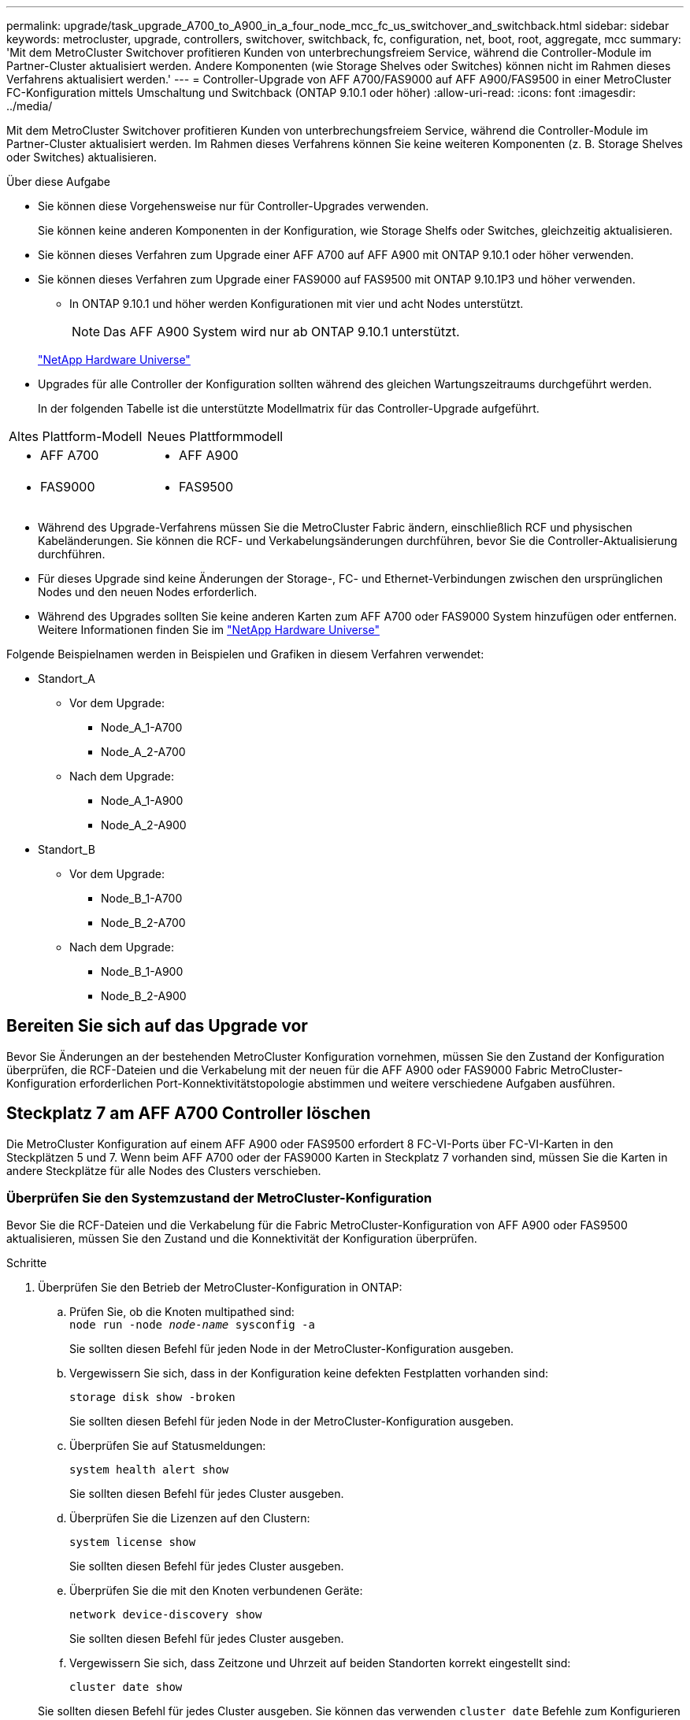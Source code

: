 ---
permalink: upgrade/task_upgrade_A700_to_A900_in_a_four_node_mcc_fc_us_switchover_and_switchback.html 
sidebar: sidebar 
keywords: metrocluster, upgrade, controllers, switchover, switchback, fc, configuration, net, boot, root, aggregate, mcc 
summary: 'Mit dem MetroCluster Switchover profitieren Kunden von unterbrechungsfreiem Service, während die Controller-Module im Partner-Cluster aktualisiert werden. Andere Komponenten (wie Storage Shelves oder Switches) können nicht im Rahmen dieses Verfahrens aktualisiert werden.' 
---
= Controller-Upgrade von AFF A700/FAS9000 auf AFF A900/FAS9500 in einer MetroCluster FC-Konfiguration mittels Umschaltung und Switchback (ONTAP 9.10.1 oder höher)
:allow-uri-read: 
:icons: font
:imagesdir: ../media/


[role="lead"]
Mit dem MetroCluster Switchover profitieren Kunden von unterbrechungsfreiem Service, während die Controller-Module im Partner-Cluster aktualisiert werden. Im Rahmen dieses Verfahrens können Sie keine weiteren Komponenten (z. B. Storage Shelves oder Switches) aktualisieren.

.Über diese Aufgabe
* Sie können diese Vorgehensweise nur für Controller-Upgrades verwenden.
+
Sie können keine anderen Komponenten in der Konfiguration, wie Storage Shelfs oder Switches, gleichzeitig aktualisieren.

* Sie können dieses Verfahren zum Upgrade einer AFF A700 auf AFF A900 mit ONTAP 9.10.1 oder höher verwenden.
* Sie können dieses Verfahren zum Upgrade einer FAS9000 auf FAS9500 mit ONTAP 9.10.1P3 und höher verwenden.
+
** In ONTAP 9.10.1 und höher werden Konfigurationen mit vier und acht Nodes unterstützt.
+

NOTE: Das AFF A900 System wird nur ab ONTAP 9.10.1 unterstützt.

+
https://hwu.netapp.com/["NetApp Hardware Universe"^]



* Upgrades für alle Controller der Konfiguration sollten während des gleichen Wartungszeitraums durchgeführt werden.
+
In der folgenden Tabelle ist die unterstützte Modellmatrix für das Controller-Upgrade aufgeführt.



|===


| Altes Plattform-Modell | Neues Plattformmodell 


 a| 
* AFF A700

 a| 
* AFF A900




 a| 
* FAS9000

 a| 
* FAS9500


|===
* Während des Upgrade-Verfahrens müssen Sie die MetroCluster Fabric ändern, einschließlich RCF und physischen Kabeländerungen. Sie können die RCF- und Verkabelungsänderungen durchführen, bevor Sie die Controller-Aktualisierung durchführen.
* Für dieses Upgrade sind keine Änderungen der Storage-, FC- und Ethernet-Verbindungen zwischen den ursprünglichen Nodes und den neuen Nodes erforderlich.
* Während des Upgrades sollten Sie keine anderen Karten zum AFF A700 oder FAS9000 System hinzufügen oder entfernen. Weitere Informationen finden Sie im https://hwu.netapp.com/["NetApp Hardware Universe"^]


Folgende Beispielnamen werden in Beispielen und Grafiken in diesem Verfahren verwendet:

* Standort_A
+
** Vor dem Upgrade:
+
*** Node_A_1-A700
*** Node_A_2-A700


** Nach dem Upgrade:
+
*** Node_A_1-A900
*** Node_A_2-A900




* Standort_B
+
** Vor dem Upgrade:
+
*** Node_B_1-A700
*** Node_B_2-A700


** Nach dem Upgrade:
+
*** Node_B_1-A900
*** Node_B_2-A900








== Bereiten Sie sich auf das Upgrade vor

Bevor Sie Änderungen an der bestehenden MetroCluster Konfiguration vornehmen, müssen Sie den Zustand der Konfiguration überprüfen, die RCF-Dateien und die Verkabelung mit der neuen für die AFF A900 oder FAS9000 Fabric MetroCluster-Konfiguration erforderlichen Port-Konnektivitätstopologie abstimmen und weitere verschiedene Aufgaben ausführen.



== Steckplatz 7 am AFF A700 Controller löschen

Die MetroCluster Konfiguration auf einem AFF A900 oder FAS9500 erfordert 8 FC-VI-Ports über FC-VI-Karten in den Steckplätzen 5 und 7. Wenn beim AFF A700 oder der FAS9000 Karten in Steckplatz 7 vorhanden sind, müssen Sie die Karten in andere Steckplätze für alle Nodes des Clusters verschieben.



=== Überprüfen Sie den Systemzustand der MetroCluster-Konfiguration

Bevor Sie die RCF-Dateien und die Verkabelung für die Fabric MetroCluster-Konfiguration von AFF A900 oder FAS9500 aktualisieren, müssen Sie den Zustand und die Konnektivität der Konfiguration überprüfen.

.Schritte
. Überprüfen Sie den Betrieb der MetroCluster-Konfiguration in ONTAP:
+
.. Prüfen Sie, ob die Knoten multipathed sind: +
`node run -node _node-name_ sysconfig -a`
+
Sie sollten diesen Befehl für jeden Node in der MetroCluster-Konfiguration ausgeben.

.. Vergewissern Sie sich, dass in der Konfiguration keine defekten Festplatten vorhanden sind:
+
`storage disk show -broken`

+
Sie sollten diesen Befehl für jeden Node in der MetroCluster-Konfiguration ausgeben.

.. Überprüfen Sie auf Statusmeldungen:
+
`system health alert show`

+
Sie sollten diesen Befehl für jedes Cluster ausgeben.

.. Überprüfen Sie die Lizenzen auf den Clustern:
+
`system license show`

+
Sie sollten diesen Befehl für jedes Cluster ausgeben.

.. Überprüfen Sie die mit den Knoten verbundenen Geräte:
+
`network device-discovery show`

+
Sie sollten diesen Befehl für jedes Cluster ausgeben.

.. Vergewissern Sie sich, dass Zeitzone und Uhrzeit auf beiden Standorten korrekt eingestellt sind:
+
`cluster date show`

+
Sie sollten diesen Befehl für jedes Cluster ausgeben. Sie können das verwenden `cluster date` Befehle zum Konfigurieren der Zeit- und Zeitzone.



. Prüfen Sie, ob auf den Switches Zustandswarnmeldungen vorliegen (falls vorhanden):
+
`storage switch show`

+
Sie sollten diesen Befehl für jedes Cluster ausgeben.

. Überprüfen Sie den Betriebsmodus der MetroCluster Konfiguration, und führen Sie eine MetroCluster-Prüfung durch.
+
.. Bestätigen Sie die MetroCluster-Konfiguration und den normalen Betriebsmodus:
+
`metrocluster show`

.. Vergewissern Sie sich, dass alle erwarteten Knoten angezeigt werden:
+
`metrocluster node show`

.. Geben Sie den folgenden Befehl ein:
+
`metrocluster check run`

.. Ergebnisse der MetroCluster-Prüfung anzeigen:
+
`metrocluster check show`



. Prüfen Sie die MetroCluster-Verkabelung mit dem Tool Config Advisor.
+
.. Laden Sie Config Advisor herunter und führen Sie sie aus.
+
https://mysupport.netapp.com/site/tools/tool-eula/activeiq-configadvisor["NetApp Downloads: Config Advisor"^]

.. Überprüfen Sie nach dem Ausführen von Config Advisor die Ausgabe des Tools und befolgen Sie die Empfehlungen in der Ausgabe, um die erkannten Probleme zu beheben.






=== Aktualisieren Sie die RCF-Dateien des Fabric Switch

Für die AFF A900 oder FAS9500 Fabric MetroCluster sind zwei FC-VI-Adapter mit vier Ports pro Node erforderlich, im Vergleich zu einem FC-VI-Adapter mit vier Ports, den eine AFF A700 benötigt. Bevor Sie das Controller-Upgrade auf den AFF A900 oder FAS9500 Controller starten, müssen Sie die Fabric Switch RCF-Dateien ändern, um die AFF A900 oder FAS9500 Verbindungstopologie zu unterstützen.

. Von https://mysupport.netapp.com/site/products/all/details/metrocluster-rcf/downloads-tab["Download-Seite für MetroCluster RCF-Dateien"^], Laden Sie die korrekte RCF-Datei für ein AFF A900 oder FAS9500 Fabric MetroCluster sowie das Switch-Modell herunter, das in der AFF A700 oder FAS9000 Konfiguration verwendet wird.
. [[Update-RCF]]Aktualisieren Sie die RCF-Datei auf den Fabric-A-Schaltern, wechseln Sie A1 und wechseln Sie B1, indem Sie die Schritte unter befolgen link:../disaster-recovery/task_cfg_switches_mcfc.html["Konfigurieren der FC-Switches"].
+

NOTE: Das RCF-Dateiupdate zur Unterstützung der AFF A900 oder FAS9500 Fabric MetroCluster-Konfiguration hat keine Auswirkungen auf die Ports und Verbindungen, die für die Konfiguration der AFF A700 oder FAS9000 Fabric MetroCluster verwendet werden.

. Nach Aktualisierung der RCF-Dateien auf den Fabric A Switches sollten alle Storage- und FC-VI-Verbindungen online geschaltet werden. Prüfen Sie die FC-VI-Verbindungen:
+
`metrocluster interconnect mirror show`

+
.. Vergewissern Sie sich, dass die lokalen und Remote-Standortlaufwerke in aufgeführt sind `sysconfig` Ausgabe:


. [[Verify-Healthy]]nach der RCF-Dateiaktualisierung für Fabric A-Switches müssen Sie überprüfen, ob sich MetroCluster in einem ordnungsgemäßen Zustand befindet.
+
.. Verbindungen des Metro-Clusters prüfen:
`metrocluster interconnect mirror show`
.. MetroCluster-Prüfung ausführen:
`metrocluster check run`
.. Nach Abschluss des Laufes sind die Ergebnisse der MetroCluster-Ausführung zu sehen:
`metrocluster check show`


. Aktualisieren Sie die Fabric-B-Schalter (Schalter 2 und 4), indem Sie sich wiederholen <<Update-RCF,Schritt 2>> Bis <<verify-healthy,Schritt 5>>.




=== Überprüfen Sie nach dem Update der RCF-Datei den Zustand der MetroCluster-Konfiguration

Sie müssen den Zustand und die Konnektivität der MetroCluster Konfiguration überprüfen, bevor Sie das Upgrade durchführen.

.Schritte
. Überprüfen Sie den Betrieb der MetroCluster-Konfiguration in ONTAP:
+
.. Prüfen Sie, ob die Knoten multipathed sind: +
`node run -node _node-name_ sysconfig -a`
+
Sie sollten diesen Befehl für jeden Node in der MetroCluster-Konfiguration ausgeben.

.. Vergewissern Sie sich, dass in der Konfiguration keine defekten Festplatten vorhanden sind:
+
`storage disk show -broken`

+
Sie sollten diesen Befehl für jeden Node in der MetroCluster-Konfiguration ausgeben.

.. Überprüfen Sie auf Statusmeldungen:
+
`system health alert show`

+
Sie sollten diesen Befehl für jedes Cluster ausgeben.

.. Überprüfen Sie die Lizenzen auf den Clustern:
+
`system license show`

+
Sie sollten diesen Befehl für jedes Cluster ausgeben.

.. Überprüfen Sie die mit den Knoten verbundenen Geräte:
+
`network device-discovery show`

+
Sie sollten diesen Befehl für jedes Cluster ausgeben.

.. Vergewissern Sie sich, dass Zeitzone und Uhrzeit auf beiden Standorten korrekt eingestellt sind:
+
`cluster date show`

+
Sie sollten diesen Befehl für jedes Cluster ausgeben. Sie können das verwenden `cluster date` Befehle zum Konfigurieren der Zeit- und Zeitzone.



. Prüfen Sie, ob auf den Switches Zustandswarnmeldungen vorliegen (falls vorhanden):
+
`storage switch show`

+
Sie sollten diesen Befehl für jedes Cluster ausgeben.

. Überprüfen Sie den Betriebsmodus der MetroCluster Konfiguration, und führen Sie eine MetroCluster-Prüfung durch.
+
.. Bestätigen Sie die MetroCluster-Konfiguration und den normalen Betriebsmodus:
+
`metrocluster show`

.. Vergewissern Sie sich, dass alle erwarteten Knoten angezeigt werden:
+
`metrocluster node show`

.. Geben Sie den folgenden Befehl ein:
+
`metrocluster check run`

.. Ergebnisse der MetroCluster-Prüfung anzeigen:
+
`metrocluster check show`



. Prüfen Sie die MetroCluster-Verkabelung mit dem Tool Config Advisor.
+
.. Laden Sie Config Advisor herunter und führen Sie sie aus.
+
https://mysupport.netapp.com/site/tools/tool-eula/activeiq-configadvisor["NetApp Downloads: Config Advisor"^]

.. Überprüfen Sie nach dem Ausführen von Config Advisor die Ausgabe des Tools und befolgen Sie die Empfehlungen in der Ausgabe, um die erkannten Probleme zu beheben.






=== Zuordnung der Ports des AFF A700 oder FAS9000 Nodes zu den AFF A900 oder FAS9500 Nodes

Während des Controller-Upgrades dürfen nur die in diesem Verfahren erwähnten Verbindungen geändert werden.

Wenn die AFF A700 oder FAS9000 Controller über eine Karte in Steckplatz 7 verfügen, sollten Sie sie in einen anderen Steckplatz verschieben, bevor Sie das Controller-Upgrade durchführen. Sie müssen Steckplatz 7 für die Hinzufügung des zweiten FC-VI-Adapters besitzen, der für die Funktionsweise von Fabric MetroCluster auf den AFF A900 oder FAS9500 Controllern erforderlich ist.



=== Sammeln Sie vor dem Upgrade Informationen

Vor dem Upgrade müssen Informationen für alle Nodes gesammelt und bei Bedarf die Netzwerk-Broadcast-Domänen angepasst, beliebige VLANs und Schnittstellengruppen entfernt und Verschlüsselungsinformationen gesammelt werden.

.Über diese Aufgabe
Diese Aufgabe wird für die vorhandene MetroCluster FC-Konfiguration ausgeführt.

.Schritte
. Erfassen der System-IDs für die MetroCluster-Konfiguration-Nodes:
+
`metrocluster node show -fields node-systemid,dr-partner-systemid`

+
Während des Austauschvorgangs ersetzen Sie diese System-IDs durch die System-IDs der Controller-Module.

+
In diesem Beispiel für eine MetroCluster FC-Konfiguration mit vier Nodes werden die folgenden alten System-IDs abgerufen:

+
** Node_A_1-A700: 537037649
** Node_A_2-A700: 537407030
** Node_B_1-A700: 0537407114
** Node_B_2-A700: 537035354


+
[listing]
----
Cluster_A::*> metrocluster node show -fields node-systemid,ha-partner-systemid,dr-partner-systemid,dr-auxiliary-systemid
dr-group-id cluster    node           node-systemid ha-partner-systemid dr-partner-systemid dr-auxiliary-systemid
----------- ------------------------- ------------- ------------------- ------------------- ---------------------
1           Cluster_A  nodeA_1-A700   537407114     537035354           537411005           537410611
1           Cluster_A  nodeA_2-A700   537035354     537407114           537410611           537411005
1           Cluster_B  nodeB_1-A700   537410611     537411005           537035354           537407114
1           Cluster_B  nodeB_2-A700   537411005

4 entries were displayed.
----
. Erfassen von Port- und LIF-Informationen für jeden Node
+
Sie sollten die Ausgabe der folgenden Befehle für jeden Node erfassen:

+
** `network interface show -role cluster,node-mgmt`
** `network port show -node _node-name_ -type physical`
** `network port vlan show -node _node-name_`
** `network port ifgrp show -node _node_name_ -instance`
** `network port broadcast-domain show`
** `network port reachability show -detail`
** `network ipspace show`
** `volume show`
** `storage aggregate show`
** `system node run -node _node-name_ sysconfig -a`


. Wenn sich die MetroCluster-Nodes in einer SAN-Konfiguration befinden, sammeln Sie die relevanten Informationen.
+
Sie sollten die Ausgabe der folgenden Befehle erfassen:

+
** `fcp adapter show -instance`
** `fcp interface show -instance`
** `iscsi interface show`
** `ucadmin show`


. Wenn das Root-Volume verschlüsselt ist, erfassen und speichern Sie die für das Schlüsselmanagement verwendete Passphrase:
+
`security key-manager backup show`

. Wenn die MetroCluster Nodes Verschlüsselung für Volumes oder Aggregate nutzen, kopieren Sie Informationen zu Schlüsseln und Passphrases.
+
Weitere Informationen finden Sie unter https://docs.netapp.com/us-en/ontap/encryption-at-rest/backup-key-management-information-manual-task.html["Manuelles Backup der integrierten Verschlüsselungsmanagementinformationen"^].

+
.. Wenn Onboard Key Manager konfiguriert ist:
+
`security key-manager onboard show-backup`

+
Sie benötigen die Passphrase später im Upgrade-Verfahren.

.. Wenn das Enterprise-Verschlüsselungsmanagement (KMIP) konfiguriert ist, geben Sie die folgenden Befehle ein:
+
`security key-manager external show -instance`

+
`security key-manager key query`







=== Entfernen Sie die vorhandene Konfiguration über den Tiebreaker oder eine andere Monitoring-Software

Wenn die vorhandene Konfiguration mit der MetroCluster Tiebreaker Konfiguration oder anderen Applikationen anderer Anbieter (z. B. ClusterLion) überwacht wird, die eine Umschaltung initiieren können, müssen Sie die MetroCluster Konfiguration vor dem Umstieg aus dem Tiebreaker oder einer anderen Software entfernen.

.Schritte
. Entfernen Sie die vorhandene MetroCluster-Konfiguration über die Tiebreaker Software.
+
link:../tiebreaker/concept_configuring_the_tiebreaker_software.html#removing-metrocluster-configurations["Entfernen von MetroCluster-Konfigurationen"]

. Entfernen Sie die vorhandene MetroCluster Konfiguration von jeder Anwendung eines Drittanbieters, die eine Umschaltung initiieren kann.
+
Informationen zur Anwendung finden Sie in der Dokumentation.





=== Senden Sie vor der Wartung eine individuelle AutoSupport Nachricht

Bevor Sie die Wartung durchführen, sollten Sie eine AutoSupport Meldung ausgeben, um den technischen Support von NetApp über die laufende Wartung zu informieren. Die Mitteilung des technischen Supports über laufende Wartungsarbeiten verhindert, dass ein Fall eröffnet wird, wenn eine Störung aufgetreten ist.

.Über diese Aufgabe
Diese Aufgabe muss auf jedem MetroCluster-Standort ausgeführt werden.

.Schritte
. Um eine automatische Erstellung von Support-Cases zu verhindern, senden Sie eine AutoSupport Meldung, damit die Wartung läuft.
+
.. Geben Sie den folgenden Befehl ein:
+
`system node autosupport invoke -node * -type all -message MAINT=__maintenance-window-in-hours__`

+
`maintenance-window-in-hours` Gibt die Länge des Wartungsfensters an, mit maximal 72 Stunden. Wenn die Wartung vor dem Vergehen der Zeit abgeschlossen ist, können Sie eine AutoSupport-Meldung mit dem Ende des Wartungszeitraums aufrufen:

+
`system node autosupport invoke -node * -type all -message MAINT=end`

.. Wiederholen Sie den Befehl im Partner-Cluster.






== Wechseln Sie über die MetroCluster-Konfiguration

Sie müssen die Konfiguration auf Site_A umschalten, damit die Plattformen auf Site_B aktualisiert werden können.

.Über diese Aufgabe
Diese Aufgabe muss auf Site_A ausgeführt werden

Nach Abschluss dieser Aufgabe ist Site_A aktiv und stellt Daten für beide Standorte bereit. Site_B ist inaktiv und bereit, den Upgrade-Prozess zu starten, wie in der folgenden Abbildung dargestellt. (Diese Abbildung gilt auch für das Upgrade einer FAS9000 auf einen FAS9500 Controller.)

image::../media/mcc_upgrade_cluster_a_in_switchover_A900.png[upgrade von mcc Cluster A bei Switchover A900]

.Schritte
. Wechseln Sie über die MetroCluster-Konfiguration zu Site_A, damit Site_B-Knoten aktualisiert werden können:
+
.. Geben Sie den folgenden Befehl auf Site_A aus:
+
`metrocluster switchover -controller-replacement true`

+
Der Vorgang kann einige Minuten dauern.

.. Überwachen Sie den Switchover-Betrieb:
+
`metrocluster operation show`

.. Nach Abschluss des Vorgangs bestätigen Sie, dass die Nodes sich im Switchstatus befinden:
+
`metrocluster show`

.. Den Status der MetroCluster-Knoten überprüfen:
+
`metrocluster node show`



. Heilen Sie die Datenaggregate.
+
.. Heilen der Datenaggregate:
+
`metrocluster heal data-aggregates`

.. Bestätigen Sie, dass der Heilvorgang abgeschlossen ist, indem Sie den ausführen `metrocluster operation show` Befehl auf dem gesunden Cluster:
+
[listing]
----

cluster_A::> metrocluster operation show
  Operation: heal-aggregates
      State: successful
 Start Time: 7/29/2020 20:54:41
   End Time: 7/29/2020 20:54:42
     Errors: -
----


. Heilen Sie die Root-Aggregate.
+
.. Heilen der Datenaggregate:
+
`metrocluster heal root-aggregates`

.. Bestätigen Sie, dass der Heilvorgang abgeschlossen ist, indem Sie den ausführen `metrocluster operation show` Befehl auf dem gesunden Cluster:
+
[listing]
----

cluster_A::> metrocluster operation show
  Operation: heal-root-aggregates
      State: successful
 Start Time: 7/29/2020 20:58:41
   End Time: 7/29/2020 20:59:42
     Errors: -
----






== Entfernen Sie das AFF A700 oder das FAS9000 Controller-Modul und den NVS an Site_B

Sie müssen die alten Controller aus der Konfiguration entfernen.

Sie führen diese Aufgabe auf Site_B. aus

.Bevor Sie beginnen
Wenn Sie nicht bereits geerdet sind, sollten Sie sich richtig Erden.

.Schritte
. Stellen Sie eine Verbindung zur seriellen Konsole der alten Controller (Node_B_1-700 und Node_B_2-700) an Site_B her, und überprüfen Sie, ob der angezeigt wird `LOADER` Eingabeaufforderung:
. Ermitteln Sie die Bootarg-Werte von beiden Knoten an Site_B: `printenv`
. Schalten Sie das Chassis an Site_B. aus




== Entfernen Sie das Controller-Modul und den NVS von beiden Nodes an Site_B



=== Entfernen Sie das AFF A700 oder das FAS9000 Controller-Modul

Gehen Sie wie folgt vor, um das AFF A700 oder das FAS9000 Controller-Modul zu entfernen.

.Schritte
. Trennen Sie gegebenenfalls das Konsolenkabel und das Managementkabel vom Controller-Modul, bevor Sie das Controller-Modul entfernen.
. Entriegeln und entfernen Sie das Controller-Modul aus dem Gehäuse.
+
.. Schieben Sie die orangefarbene Taste am Nockengriff nach unten, bis sie entsperrt ist.
+
image:../media/drw_9500_remove_PCM.png["Controller"]

+
|===


| image:../media/number1.png["Nummer 1"] | Freigabetaste für den CAM-Griff 


| image:../media/number2.png["Nummer 2"] | CAM-Griff 
|===
.. Drehen Sie den Nockengriff so, dass er das Controller-Modul vollständig aus dem Gehäuse herausrückt, und schieben Sie dann das Controller-Modul aus dem Gehäuse. Stellen Sie sicher, dass Sie die Unterseite des Controller-Moduls unterstützen, während Sie es aus dem Gehäuse schieben.






=== Entfernen Sie das AFF A700 oder das FAS9000 NVS-Modul

Entfernen Sie das AFF A700 oder das FAS9000 NVS-Modul wie folgt:


NOTE: Das AFF A700 oder FAS9000 NVS-Modul befindet sich in Steckplatz 6 und ist im Vergleich zu den anderen Modulen im System doppelt so hoch.

. Entriegeln und entfernen Sie den NVS aus Steckplatz 6.
+
.. Drücken Sie die Taste mit der Nummerierung und dem Buchstaben. Die Nockentaste bewegt sich vom Gehäuse weg.
.. Drehen Sie die Nockenverriegelung nach unten, bis sie sich in horizontaler Position befindet. Der NVS löst sich aus dem Gehäuse und bewegt sich ein paar Zentimeter.
.. Entfernen Sie den NVS aus dem Gehäuse, indem Sie an den Zuglaschen an den Seiten der Modulfläche ziehen.
+
image:../media/drw_a900_move-remove_NVRAM_module.png["NVS-Modul"]

+
|===


| image:../media/number1.png["Nummer 1"] | Gerettete und nummerierte E/A-Nockenverriegelung 


| image:../media/number2.png["Nummer 2"] | E/A-Riegel vollständig entriegelt 
|===




[NOTE]
====
* Übertragen Sie keine Add-On-Module, die als Coredump-Geräte auf dem nichtflüchtigen Speichermodul AFF A700 in Steckplatz 6 verwendet werden, auf das AFF A900 NVS-Modul. Übertragen Sie keine Teile vom AFF A700-Controller und NVS-Modulen auf das AFF A900-Controller-Modul.
* Bei Upgrades von FAS9000 zu FAS9500 sollten Sie Flash Cache Module des FAS9000 NVS-Moduls nur in das FAS9500 NVS-Modul übertragen. Übertragen Sie keine anderen Teile vom FAS9000 Controller und NVS-Modulen auf das FAS9500 Controller-Modul.


====


== Installieren Sie das AFF A900 oder FAS9500 NVS und das Controller-Modul

Sie müssen das AFF A900 oder FAS9500 NVS und das Controller-Modul aus dem Upgrade-Kit auf beiden Knoten in Site_B. installieren Verschieben Sie das coredump-Gerät nicht vom AFF A700 oder FAS9000 NVS-Modul in das AFF A900 oder FAS9500 NVS Modul.

.Bevor Sie beginnen
Wenn Sie nicht bereits geerdet sind, sollten Sie sich richtig Erden.



=== Installieren Sie den AFF A900 oder FAS9500 NVS

Gehen Sie wie folgt vor, um den AFF A900 oder FAS9500 NVS in Steckplatz 6 beider Nodes an Site_B zu installieren

.Schritte
. Richten Sie den NVS an den Kanten der Gehäuseöffnung in Steckplatz 6 aus.
. Schieben Sie den NVS vorsichtig in den Schlitz, bis der vorletzte und nummerierte E/A-Nockenriegel mit dem E/A-Nockenstift einrastet. Drücken Sie dann den E/A-Nockenverschluss bis zum Verriegeln des NVS.
+
image:../media/drw_a900_move-remove_NVRAM_module.png["NVS-Modul"]

+
|===


| image:../media/number1.png["Nummer 1"] | Gerettete und nummerierte E/A-Nockenverriegelung 


| image:../media/number2.png["Nummer 2"] | E/A-Riegel vollständig entriegelt 
|===




=== Installieren Sie das AFF A900 oder FAS9500 Controller-Modul

Gehen Sie wie folgt vor, um das AFF A900 oder FAS9500 Controller-Modul zu installieren.

.Schritte
. Richten Sie das Ende des Controller-Moduls an der Öffnung im Gehäuse aus, und drücken Sie dann vorsichtig das Controller-Modul zur Hälfte in das System.
. Drücken Sie das Controller-Modul fest in das Gehäuse, bis es auf die Mittelebene trifft und vollständig sitzt. Die Verriegelung steigt, wenn das Controller-Modul voll eingesetzt ist.
+

CAUTION: Beim Einschieben des Controller-Moduls in das Gehäuse keine übermäßige Kraft verwenden, um Schäden an den Anschlüssen zu vermeiden.

. Verkabeln Sie die Management- und Konsolen-Ports mit dem Controller-Modul.
+
image:../media/drw_9500_remove_PCM.png["Controller"]

+
|===


| image:../media/number1.png["Nummer 1"] | Freigabetaste für den CAM-Griff 


| image:../media/number2.png["Nummer 2"] | CAM-Griff 
|===
. Installieren Sie die zweite X91129A-Karte in Steckplatz 7 jedes Knotens.
+
.. Verbinden Sie die FC-VI-Ports aus Steckplatz 7 mit den Switches. Siehe link:../install-fc/index.html["Installation und Konfiguration über Fabric-Attached Storage"] Dokumentation und gehen Sie zu den AFF A900 oder FAS9500 Fabric MetroCluster Verbindungsanforderungen für den Switch-Typ in Ihrer Umgebung.


. Schalten Sie das Chassis EIN, und verbinden Sie die serielle Konsole.
. Wenn der Knoten nach der BIOS-Initialisierung den Autoboot startet, unterbrechen Sie DEN AUTOBOOT, indem Sie Control-C drücken
. Nachdem Sie den Autoboot unterbrochen haben, werden die Nodes an der LOADER-Eingabeaufforderung angehalten. Wenn Sie die automatische Bootzeit nicht unterbrechen und node1 den Startvorgang startet, warten Sie, bis die Eingabeaufforderung Control-C drücken kann, um in das Startmenü zu gelangen. Nachdem der Node im Boot-Menü angehalten wurde, verwenden Sie Option 8, um den Node neu zu booten und den Autoboot während des Neubootens zu unterbrechen.
. Am `LOADER` Geben Sie die Standardvariablen für die Umgebung an: `set-defaults`
. Speichern Sie die Standardeinstellungen für Umgebungsvariablen: `saveenv`




=== Netzboot der Nodes über Site_B

Nach Austausch des AFF A900 oder FAS9500 Controller-Moduls und der NVS müssen Sie die AFF A900 oder FAS9500 Nodes als Netzboot einsetzen. Die ONTAP-Version und die Patch-Ebene, die auf dem Cluster ausgeführt werden, müssen dann installiert werden. Laufzeit `netboot` Bedeutet, dass Sie von einem auf einem Remote-Server gespeicherten ONTAP Image booten. Bei der Vorbereitung auf `netboot`, Sie müssen eine Kopie des ONTAP 9-Startabbilds auf einem Webserver hinzufügen, auf den das System zugreifen kann.

Es ist nicht möglich, die auf den Boot-Medien eines AFF A900 oder FAS9500 Controller-Moduls installierte ONTAP Version zu überprüfen, es sei denn, sie ist in einem Chassis installiert und eingeschaltet. Die ONTAP Version auf dem AFF A900 oder FAS9500 Startmedium muss mit der ONTAP Version übereinstimmen, die auf dem AFF A700 oder FAS9000 System ausgeführt wird und bei dem Upgrade sowohl die Primär- als auch die Backup-Boot-Images übereinstimmen. Sie können die Bilder konfigurieren, indem Sie eine ausführen `netboot` Gefolgt von `wipeconfig` Befehl aus dem Startmenü. Wenn das Controller-Modul zuvor in einem anderen Cluster verwendet wurde, führt das aus `wipeconfig` Mit dem Befehl wird die Restkonfiguration auf dem Boot-Medium gelöscht.

.Bevor Sie beginnen
* Vergewissern Sie sich, dass Sie mit dem System auf einen HTTP-Server zugreifen können.
* Sie müssen die erforderlichen Systemdateien für Ihr System und die korrekte Version von ONTAP von der herunterladen link:https://mysupport.netapp.com/site/["NetApp Support"^] Standort. Über diese Aufgabe müssen Sie wissen `netboot` Die neuen Controller, wenn die installierte ONTAP Version nicht mit der auf den ursprünglichen Controllern installierten Version identisch ist. Nachdem Sie jeden neuen Controller installiert haben, starten Sie das System über das auf dem Webserver gespeicherte ONTAP 9-Image. Anschließend können Sie die richtigen Dateien auf das Boot-Medium herunterladen, um später das System zu booten.


.Schritte
. Datenzugriff link:https://mysupport.netapp.com/site/["NetApp Support"^] Zum Herunterladen der Dateien müssen Sie einen Netzboot zum Ausführen des Netzboots des Systems ausführen.
. [[Schritt2-Download-Software]]Laden Sie die entsprechende ONTAP Software im Software Download Bereich der NetApp Support Site herunter und speichern Sie die `<ontap_version>_image.tgz` Datei in einem webbasierten Verzeichnis.
. Wechseln Sie in das Verzeichnis für den Zugriff über das Internet, und stellen Sie sicher, dass die benötigten Dateien verfügbar sind. Ihre Verzeichnisliste sollte enthalten `<ontap_version>_image.tgz`.
. Konfigurieren Sie die `netboot` Verbindung durch Auswahl einer der folgenden Aktionen. Hinweis: Sie sollten den Management-Port und die IP als verwenden `netboot` Verbindung. Verwenden Sie keine Daten-LIF-IP, oder es kann während des Upgrades ein Datenausfall auftreten.
+
|===


| Wenn DHCP (Dynamic Host Configuration Protocol) lautet... | Dann... 


| Wird Ausgeführt | Konfigurieren Sie die Verbindung automatisch mit dem folgenden Befehl an der Eingabeaufforderung der Boot-Umgebung:
`ifconfig e0M -auto` 


| Nicht ausgeführt | Konfigurieren Sie die Verbindung manuell mit dem folgenden Befehl an der Eingabeaufforderung der Boot-Umgebung:
`ifconfig e0M -addr=<filer_addr> -mask=<netmask> -gw=<gateway> - dns=<dns_addr> domain=<dns_domain>`

`<filer_addr>` Ist die IP-Adresse des Storage-Systems.
`<netmask>` Ist die Netzwerkmaske des Storage-Systems.
`<gateway>` Ist das Gateway für das Storage-System.
`<dns_addr>` Ist die IP-Adresse eines Namensservers in Ihrem Netzwerk. Dieser Parameter ist optional.
`<dns_domain>` Der Domain Name (DNS) ist der Domain-Name. Dieser Parameter ist optional. HINWEIS: Andere Parameter können für Ihre Schnittstelle erforderlich sein. Geben Sie an der Firmware-Eingabeaufforderung die Hilfe ifconfig ein, um Details zu erhalten. 
|===
. Performance `netboot` Bei Knoten 1:
`netboot http://<web_server_ip/path_to_web_accessible_directory>/netboot/kernel`Der `<path_to_the_web-accessible_directory>` Sollten Sie dazu führen, wo Sie das heruntergeladen haben `<ontap_version>_image.tgz` In <<step2-download-software,Schritt 2>>.
+

NOTE: Unterbrechen Sie den Startvorgang nicht.

. Warten Sie, bis Knoten 1 auf dem AFF A900 oder FAS9500 Controller-Modul ausgeführt wird, um die Startmenü-Optionen anzuzeigen, wie unten gezeigt:
+
[listing]
----
Please choose one of the following:

(1)  Normal Boot.
(2)  Boot without /etc/rc.
(3)  Change password.
(4)  Clean configuration and initialize all disks.
(5)  Maintenance mode boot.
(6)  Update flash from backup config.
(7)  Install new software first.
(8)  Reboot node.
(9)  Configure Advanced Drive Partitioning.
(10) Set Onboard Key Manager recovery secrets.
(11) Configure node for external key management.
Selection (1-11)?
----
. Wählen Sie im Startmenü Option `(7) Install new software first`. Mit dieser Menüoption wird das neue ONTAP-Image auf das Startgerät heruntergeladen und installiert.
+

NOTE: Ignorieren Sie die folgende Meldung: `This procedure is not supported for Non-Disruptive Upgrade on an HA pair.` Dieser Hinweis gilt für unterbrechungsfreie ONTAP Software-Upgrades und nicht für Controller-Upgrades. Aktualisieren Sie den neuen Node immer als Netzboot auf das gewünschte Image. Wenn Sie eine andere Methode zur Installation des Images auf dem neuen Controller verwenden, wird möglicherweise das falsche Image installiert. Dieses Problem gilt für alle ONTAP Versionen.

. Wenn Sie aufgefordert werden, den Vorgang fortzusetzen, geben Sie ein `y`, Und wenn Sie zur Eingabe des Pakets aufgefordert werden, geben Sie die URL ein:http://<web_server_ip/path_to_web-accessible_directory>/<ontap_version>_image.tgz[]
. Führen Sie die folgenden Teilschritte durch, um das Controller-Modul neu zu booten:
+
.. Eingabe `n` So überspringen Sie die Backup-Recovery, wenn folgende Eingabeaufforderung angezeigt wird:
`Do you want to restore the backup configuration now? {y|n}`
.. Eingabe `y` Um den Neustart zu starten, wenn die folgende Eingabeaufforderung angezeigt wird:
`The node must be rebooted to start using the newly installed software. Do you want to reboot now? {y|n}`
+
Das Controller-Modul wird neu gestartet, stoppt aber im Startmenü, da das Boot-Gerät neu formatiert wurde und die Konfigurationsdaten wiederhergestellt werden müssen.



. Führen Sie an der Eingabeaufforderung den aus `wipeconfig` Befehl zum Löschen einer früheren Konfiguration auf dem Startmedium:
+
.. Wenn die folgende Meldung angezeigt wird, beantworten Sie die Antwort `yes`:
`This will delete critical system configuration, including cluster membership.
Warning: do not run this option on a HA node that has been taken over.
Are you sure you want to continue?:`
.. Der Node wird neu gebootet, um den abzuschließen `wipeconfig` Und hält dann am Startmenü an.


. Wählen Sie die Option `5` Wechseln Sie vom Boot-Menü zum Wartungsmodus. Antwort `yes` Zu den Aufforderungen, bis der Node im Wartungsmodus und mit der Eingabeaufforderung angehalten wird `*>`.




=== Wiederherstellung der HBA-Konfiguration

Je nach Vorhandensein und Konfiguration der HBA-Karten im Controller-Modul müssen Sie diese für die Verwendung Ihres Standorts richtig konfigurieren.

.Schritte
. Konfigurieren Sie im Wartungsmodus die Einstellungen für alle HBAs im System:
+
.. Überprüfen Sie die aktuellen Einstellungen der Ports: `ucadmin show`
.. Aktualisieren Sie die Porteinstellungen nach Bedarf.


+
|===


| Wenn Sie über diese Art von HBA und den gewünschten Modus verfügen... | Befehl 


 a| 
CNA FC
 a| 
`ucadmin modify -m fc -t initiator _adapter-name_`



 a| 
CNA-Ethernet
 a| 
`ucadmin modify -mode cna _adapter-name_`



 a| 
FC-Ziel
 a| 
`fcadmin config -t target _adapter-name_`



 a| 
FC-Initiator
 a| 
`fcadmin config -t initiator _adapter-name_`

|===




=== Legen Sie den HA-Status für die neuen Controller und das Chassis fest

Sie müssen den HA-Status der Controller und des Chassis überprüfen. Bei Bedarf müssen Sie den Status entsprechend Ihrer Systemkonfiguration aktualisieren.

.Schritte
. Zeigen Sie im Wartungsmodus den HA-Status des Controller-Moduls und des Chassis an:
+
`ha-config show`

+
der HA-Status für alle Komponenten sollte mcc sein.

. Wenn der angezeigte Systemzustand des Controllers oder Chassis nicht korrekt ist, setzen Sie den HA-Status ein:
+
`ha-config modify controller mcc`

+
`ha-config modify chassis mcc`

. Stoppen Sie den Knoten: `halt`Der Node sollte am anhalten `LOADER>` Eingabeaufforderung:
. Überprüfen Sie auf jedem Node das Systemdatum, die Uhrzeit und die Zeitzone: `Show date`
. Stellen Sie bei Bedarf das Datum in UTC oder Greenwich Mean Time (GMT) ein: `set date <mm/dd/yyyy>`
. Überprüfen Sie die Zeit mit dem folgenden Befehl an der Eingabeaufforderung der Boot-Umgebung: `show time`
. Stellen Sie bei Bedarf die Uhrzeit in UTC oder GMT ein: `set time <hh:mm:ss>`
. Einstellungen speichern: `saveenv`
. Umgebungsvariablen erfassen: `printenv`
. Starten Sie den Node wieder in den Wartungsmodus, damit die Konfigurationsänderungen wirksam werden:
`boot_ontap maint`
. Überprüfen Sie, ob die Änderungen wirksam sind, und ucadmin zeigt FC Initiator-Ports online an.
+
|===


| Wenn Sie diesen Typ von HBA… haben | Verwenden Sie diesen Befehl… 


 a| 
CNA
 a| 
`ucadmin show`



 a| 
FC
 a| 
`fcadmin show`

|===
. Überprüfen Sie den HA-config-Modus: `ha-config show`
+
.. Stellen Sie sicher, dass Sie die folgende Ausgabe haben:
+
[listing]
----
*> ha-config show
Chassis HA configuration: mcc
Controller HA configuration: mcc
----






=== Legen Sie den HA-Status für die neuen Controller und das Chassis fest

Sie müssen den HA-Status der Controller und des Chassis überprüfen. Bei Bedarf müssen Sie den Status entsprechend Ihrer Systemkonfiguration aktualisieren.

.Schritte
. Zeigen Sie im Wartungsmodus den HA-Status des Controller-Moduls und des Chassis an:
+
`ha-config show`

+
der HA-Status für alle Komponenten sollte mcc sein.

+
|===


| Wenn die MetroCluster-Konfiguration... | Der HA-Status sollte... 


 a| 
Zwei Nodes
 a| 
mcc-2n



 a| 
Vier oder acht Nodes
 a| 
mcc

|===
. Wenn der angezeigte Systemzustand des Controllers nicht richtig ist, setzen Sie den HA-Status für das Controller-Modul und das Chassis:
+
|===


| Wenn die MetroCluster-Konfiguration... | Geben Sie diese Befehle ein... 


 a| 
*Zwei Knoten*
 a| 
`ha-config modify controller mcc-2n`

`ha-config modify chassis mcc-2n`



 a| 
*Vier oder acht Knoten*
 a| 
`ha-config modify controller mcc`

`ha-config modify chassis mcc`

|===




=== Neuzuweisung von Root-Aggregat-Festplatten

Weisen Sie die Root-Aggregat-Festplatten dem neuen Controller-Modul unter Verwendung der zuvor gesammelten Sysiden wieder zu

.Über diese Aufgabe
Diese Aufgabe wird im Wartungsmodus ausgeführt.

Die alten System-IDs wurden in identifiziert link:task_upgrade_controllers_in_a_four_node_fc_mcc_us_switchover_and_switchback_mcc_fc_4n_cu.html["Sammeln von Informationen vor dem Upgrade"].

Die Beispiele in diesem Verfahren verwenden Controller mit den folgenden System-IDs:

|===


| Knoten | Alte System-ID | Neue System-ID 


 a| 
Knoten_B_1
 a| 
4068741254
 a| 
1574774970

|===
.Schritte
. Alle anderen Verbindungen mit den neuen Controller-Modulen (FC-VI, Storage, Cluster Interconnect usw.) verkabeln.
. Halten Sie das System an und starten Sie von der in den Wartungsmodus `LOADER` Eingabeaufforderung:
+
`boot_ontap maint`

. Zeigen Sie die Laufwerke von Node_B_1-A700 an:
+
`disk show -a`

+
Die Beispielausgabe zeigt die System-ID des neuen Controller-Moduls (1574774970). Allerdings sind die Root-Aggregat-Festplatten immer noch im Besitz der alten System-ID (4068741254). In diesem Beispiel werden keine Laufwerke angezeigt, die sich im Besitz anderer Nodes in der MetroCluster-Konfiguration befinden.

+
[listing]
----
*> disk show -a
Local System ID: 1574774970

  DISK         OWNER                     POOL   SERIAL NUMBER    HOME                      DR HOME
------------   -------------             -----  -------------    -------------             -------------
...
rr18:9.126L44 node_B_1-A700(4068741254)   Pool1  PZHYN0MD         node_B_1-A700(4068741254)  node_B_1-A700(4068741254)
rr18:9.126L49 node_B_1-A700(4068741254)   Pool1  PPG3J5HA         node_B_1-A700(4068741254)  node_B_1-A700(4068741254)
rr18:8.126L21 node_B_1-A700(4068741254)   Pool1  PZHTDSZD         node_B_1-A700(4068741254)  node_B_1-A700(4068741254)
rr18:8.126L2  node_B_1-A700(4068741254)   Pool0  S0M1J2CF         node_B_1-A700(4068741254)  node_B_1-A700(4068741254)
rr18:8.126L3  node_B_1-A700(4068741254)   Pool0  S0M0CQM5         node_B_1-A700(4068741254)  node_B_1-A700(4068741254)
rr18:9.126L27 node_B_1-A700(4068741254)   Pool0  S0M1PSDW         node_B_1-A700(4068741254)  node_B_1-A700(4068741254)
...
----
. Weisen Sie die Root-Aggregat-Festplatten auf den Laufwerk-Shelfs dem neuen Controller zu:
+
`disk reassign -s _old-sysid_ -d _new-sysid_`

+
Das folgende Beispiel zeigt die Neuzuweisung von Laufwerken:

+
[listing]
----
*> disk reassign -s 4068741254 -d 1574774970
Partner node must not be in Takeover mode during disk reassignment from maintenance mode.
Serious problems could result!!
Do not proceed with reassignment if the partner is in takeover mode. Abort reassignment (y/n)? n

After the node becomes operational, you must perform a takeover and giveback of the HA partner node to ensure disk reassignment is successful.
Do you want to continue (y/n)? Jul 14 19:23:49 [localhost:config.bridge.extra.port:error]: Both FC ports of FC-to-SAS bridge rtp-fc02-41-rr18:9.126L0 S/N [FB7500N107692] are attached to this controller.
y
Disk ownership will be updated on all disks previously belonging to Filer with sysid 4068741254.
Do you want to continue (y/n)? y
----
. Überprüfen Sie, ob alle Festplatten wie erwartet neu zugewiesen wurden: `disk show`
+
[listing]
----
*> disk show
Local System ID: 1574774970

  DISK        OWNER                      POOL   SERIAL NUMBER   HOME                      DR HOME
------------  -------------              -----  -------------   -------------             -------------
rr18:8.126L18 node_B_1-A900(1574774970)   Pool1  PZHYN0MD        node_B_1-A900(1574774970)  node_B_1-A900(1574774970)
rr18:9.126L49 node_B_1-A900(1574774970)   Pool1  PPG3J5HA        node_B_1-A900(1574774970)  node_B_1-A900(1574774970)
rr18:8.126L21 node_B_1-A900(1574774970)   Pool1  PZHTDSZD        node_B_1-A900(1574774970)  node_B_1-A900(1574774970)
rr18:8.126L2  node_B_1-A900(1574774970)   Pool0  S0M1J2CF        node_B_1-A900(1574774970)  node_B_1-A900(1574774970)
rr18:9.126L29 node_B_1-A900(1574774970)   Pool0  S0M0CQM5        node_B_1-A900(1574774970)  node_B_1-A900(1574774970)
rr18:8.126L1  node_B_1-A900(1574774970)   Pool0  S0M1PSDW        node_B_1-A900(1574774970)  node_B_1-A900(1574774970)
*>
----
. Zeigt den Aggregatstatus an: `aggr status`
+
[listing]
----
*> aggr status
           Aggr            State       Status           Options
aggr0_node_b_1-root    online      raid_dp, aggr    root, nosnap=on,
                           mirrored                     mirror_resync_priority=high(fixed)
                           fast zeroed
                           64-bit
----
. Wiederholen Sie die oben genannten Schritte auf dem Partner-Node (Node_B_2-A900).




=== Booten der neuen Controller

Sie müssen die Controller aus dem Boot-Menü neu booten, um das Controller-Flash-Image zu aktualisieren. Bei Konfiguration der Verschlüsselung sind weitere Schritte erforderlich.

.Über diese Aufgabe
Diese Aufgabe muss für alle neuen Controller ausgeführt werden.

.Schritte
. Stoppen Sie den Knoten: `halt`
. Wenn der externe Schlüsselmanager konfiguriert ist, legen Sie die zugehörigen Bootargs fest:
+
`setenv bootarg.kmip.init.ipaddr _ip-address_`

+
`setenv bootarg.kmip.init.netmask _netmask_`

+
`setenv bootarg.kmip.init.gateway _gateway-address_`

+
`setenv bootarg.kmip.init.interface _interface-id_`

. Anzeigen des Startmenüs: `boot_ontap menu`
. Wenn die Stammverschlüsselung verwendet wird, geben Sie den Startmenü-Befehl für Ihre Verschlüsselungsmanagementkonfiguration aus.
+
|===


| Sie verwenden... | Diese Startmenüoption auswählen... 


 a| 
Integriertes Verschlüsselungsmanagement
 a| 
Option 10 und befolgen Sie die Anweisungen, um die erforderlichen Eingaben zur Wiederherstellung oder Wiederherstellung der Schlüsselmanager-Konfiguration bereitzustellen



 a| 
Externes Verschlüsselungskeymanagement
 a| 
Option 11 und befolgen Sie die Anweisungen, um die erforderlichen Eingaben zur Wiederherstellung oder Wiederherstellung der Schlüsselmanager-Konfiguration bereitzustellen

|===
. Wenn Autoboot aktiviert ist, unterbrechen Sie den Autostart, indem Sie Control-C drücken
. Führen Sie im Startmenü die Option (6) aus.
+

NOTE: Mit Option 6 wird der Node vor Abschluss zweimal neu gestartet.

+
Antworten `y` Zu den Eingabeaufforderungen zur Änderung der System-id. Warten Sie auf die zweite Neustartmeldung:

+
[listing]
----
Successfully restored env file from boot media...

Rebooting to load the restored env file...
----
. Überprüfen Sie doppelt, ob die Partner-Sysid korrekt ist: `printenv partner-sysid`
+
Falls Partner-sysid nicht richtig ist, stellen Sie es fest: `setenv partner-sysid _partner-sysID_`

. Wenn die Stammverschlüsselung verwendet wird, geben Sie den Startmenü-Befehl für Ihre Verschlüsselungsmanagementkonfiguration erneut aus.
+
|===


| Sie verwenden... | Diese Startmenüoption auswählen... 


 a| 
Integriertes Verschlüsselungsmanagement
 a| 
Option 10 und befolgen Sie die Anweisungen, um die erforderlichen Eingaben zur Wiederherstellung oder Wiederherstellung der Schlüsselmanager-Konfiguration bereitzustellen



 a| 
Externes Verschlüsselungskeymanagement
 a| 
Option 11 und befolgen Sie die Anweisungen, um die erforderlichen Eingaben zur Wiederherstellung oder Wiederherstellung der Schlüsselmanager-Konfiguration bereitzustellen

|===
+
Möglicherweise müssen Sie die ausgeben `recover_xxxxxxxx_keymanager` Befehl wird mehrmals am Boot-Menü angezeigt, bis die Nodes vollständig gebootet werden.

. Starten der Knoten: `boot_ontap`
. Warten Sie, bis die ersetzten Nodes gestartet werden.
+
Wenn sich einer der beiden Nodes im Übernahmemodus befindet, geben Sie sie mithilfe der wieder `storage failover giveback` Befehl.

. Vergewissern Sie sich, dass sich alle Ports in einer Broadcast-Domäne befinden:
+
.. Broadcast-Domänen anzeigen:
+
`network port broadcast-domain show`

.. Fügen Sie bei Bedarf beliebige Ports zu einer Broadcast-Domäne hinzu.
+
link:https://docs.netapp.com/us-en/ontap/networking/add_or_remove_ports_from_a_broadcast_domain97.html["Hinzufügen oder Entfernen von Ports aus einer Broadcast-Domäne"^]

.. Fügen Sie den physischen Port hinzu, der die Intercluster LIFs der entsprechenden Broadcast Domain hostet.
.. Ändern Sie Intercluster LIFs, um den neuen physischen Port als Home-Port zu verwenden.
.. Nachdem die Intercluster LIFs aktiviert sind, prüfen Sie den Cluster Peer-Status und stellen Sie bei Bedarf Cluster-Peering wieder her.
+
Möglicherweise müssen Sie Cluster-Peering neu konfigurieren.

+
link:https://docs.netapp.com/us-en/ontap-metrocluster/install-fc/concept_configure_the_mcc_software_in_ontap.html#peering-the-clusters["Erstellen einer Cluster-Peer-Beziehung"]

.. VLANs und Schnittstellengruppen nach Bedarf neu erstellen.
+
VLAN und Interface Group Mitgliedschaft können sich von der des alten Node unterscheiden.

+
link:https://docs.netapp.com/us-en/ontap/networking/configure_vlans_over_physical_ports.html#create-a-vlan["Erstellen eines VLANs"^]

+
link:https://docs.netapp.com/us-en/ontap/networking/combine_physical_ports_to_create_interface_groups.html["Verbinden von physischen Ports zum Erstellen von Schnittstellengruppen"^]



. Stellen Sie bei Verwendung der Verschlüsselung die Schlüssel mithilfe des korrekten Befehls für Ihre Verschlüsselungsmanagementkonfiguration wieder her.
+
|===


| Sie verwenden... | Befehl 


 a| 
Integriertes Verschlüsselungsmanagement
 a| 
`security key-manager onboard sync`

Weitere Informationen finden Sie unter link:https://docs.netapp.com/us-en/ontap/encryption-at-rest/restore-onboard-key-management-encryption-keys-task.html["Wiederherstellung der integrierten Schlüssel für das Verschlüsselungsmanagement"^].



 a| 
Externes Verschlüsselungskeymanagement
 a| 
`security key-manager external restore -vserver _SVM_ -node _node_ -key-server _host_name|IP_address:port_ -key-id key_id -key-tag key_tag _node-name_`

Weitere Informationen finden Sie unter link:https://docs.netapp.com/us-en/ontap/encryption-at-rest/restore-external-encryption-keys-93-later-task.html["Wiederherstellen der externen Schlüssel für das Verschlüsselungsmanagement"^].

|===




=== LIF-Konfiguration überprüfen

Stellen Sie vor dem Wechsel sicher, dass LIFs auf den entsprechenden Nodes/Ports gehostet werden. Folgende Schritte sind auszuführen

.Über diese Aufgabe
Diese Aufgabe wird in Site_B ausgeführt, wo die Nodes mit Root-Aggregaten gestartet wurden.

.Schritte
. Stellen Sie vor dem Wechsel sicher, dass LIFs auf dem entsprechenden Node und den entsprechenden Ports gehostet werden.
+
.. Ändern Sie die erweiterte Berechtigungsebene:
+
`set -privilege advanced`

.. Port-Konfiguration überschreiben, um korrekte LIF-Platzierung zu gewährleisten:
+
`vserver config override -command "network interface modify" -vserver _vserver_name_ -home-port _active_port_after_upgrade_ -lif _lif_name_ -home-node _new_node_name_"`

+
Wenn Sie den eingeben `network interface modify` Befehl im `vserver config override` Befehl, Sie können die Funktion Autovervollständigung auf der Registerkarte nicht verwenden. Sie können die erstellen `network interface modify` Verwenden Sie Autocomplete und schließen Sie es dann in das ein `vserver config override` Befehl.

.. Zurück zur Administrator-Berechtigungsebene: +
`set -privilege admin`


. Zurücksetzen der Schnittstellen auf ihren Home-Node:
+
`network interface revert * -vserver _vserver-name_`

+
Führen Sie diesen Schritt bei allen SVMs aus, falls erforderlich.





== Schalten Sie die MetroCluster-Konfiguration zurück

Nachdem die neuen Controller konfiguriert wurden, schalten Sie die MetroCluster Konfiguration zurück und kehren den normalen Betrieb zurück.

.Über diese Aufgabe
In dieser Aufgabe führen Sie den Vorgang zum Zurückkehren aus und kehren die MetroCluster-Konfiguration in den normalen Betrieb zurück. Die Knoten auf Site_A warten noch auf das Upgrade, wie in der folgenden Abbildung dargestellt. (Diese Abbildung gilt auch für das Upgrade einer FAS9000 auf einen FAS9500 Controller.)

image::../media/mcc_upgrade_cluster_a_switchback_A900.png[MetroCluster mit vier Nodes]

.Schritte
. Stellen Sie das aus `metrocluster node show` Befehl auf Site_B und überprüfen Sie die Ausgabe.
+
.. Vergewissern Sie sich, dass die neuen Nodes korrekt dargestellt sind.
.. Überprüfen Sie, ob sich die neuen Nodes im Status „Warten auf den Wechsel zurück“ befinden.


. Zurückwechseln des Clusters:
+
`metrocluster switchback`

. Überprüfen Sie den Fortschritt des Umschalttaschens:
+
`metrocluster show`

+
Der Umkehrvorgang läuft noch, wenn die Ausgabe angezeigt wird `waiting-for-switchback`:

+
[listing]
----
cluster_B::> metrocluster show
Cluster                   Entry Name          State
------------------------- ------------------- -----------
 Local: cluster_B         Configuration state configured
                          Mode                switchover
                          AUSO Failure Domain -
Remote: cluster_A         Configuration state configured
                          Mode                waiting-for-switchback
                          AUSO Failure Domain -
----
+
Der Umkehrvorgang ist abgeschlossen, wenn die Ausgabe angezeigt wird `normal`:

+
[listing]
----
cluster_B::> metrocluster show
Cluster                   Entry Name          State
------------------------- ------------------- -----------
 Local: cluster_B         Configuration state configured
                          Mode                normal
                          AUSO Failure Domain -
Remote: cluster_A         Configuration state configured
                          Mode                normal
                          AUSO Failure Domain -
----
+
Wenn ein Wechsel eine lange Zeit in Anspruch nimmt, können Sie den Status der in-progress-Basispläne über die überprüfen `metrocluster config-replication resync-status show` Befehl. Dieser Befehl befindet sich auf der erweiterten Berechtigungsebene.





== Überprüfen Sie den Systemzustand der MetroCluster-Konfiguration

Nach dem Upgrade der Controller-Module müssen Sie den Systemzustand der MetroCluster Konfiguration überprüfen.

.Über diese Aufgabe
Diese Aufgabe kann auf jedem Node der MetroCluster Konfiguration ausgeführt werden.

.Schritte
. Überprüfen Sie den Betrieb der MetroCluster Konfiguration:
+
.. Bestätigen Sie die MetroCluster-Konfiguration und den normalen Betriebsmodus:
+
`metrocluster show`

.. Durchführen einer MetroCluster-Prüfung:
+
`metrocluster check run`

.. Ergebnisse der MetroCluster-Prüfung anzeigen:
+
`metrocluster check show`

+
Nach dem Ausführen des `metrocluster check run` Und `metrocluster check show` Zeigt möglicherweise einen Fehler an, der dem folgenden Beispiel ähnelt:

+
[listing]
----
Cluster_A:: node_A_1 (non-overridable veto): DR partner NVLog mirroring is not online. Make sure that the links between the two sites are healthy and properly configured.
----
+
Dieser Fehler tritt auf, weil der Controller während des Upgrades nicht stimmt. Sie können den Fehler ohne Bedenken ignorieren und mit dem Upgrade der Nodes auf Site_A fortfahren







== Aktualisieren Sie die Knoten auf site_A

Sie müssen die Upgrade-Aufgaben auf Site_A wiederholen

.Schritt
. Wiederholen Sie die Schritte, um die Knoten auf Standort_A zu aktualisieren. Beginnen Sie mit link:task_upgrade_controllers_in_a_four_node_fc_mcc_us_switchover_and_switchback_mcc_fc_4n_cu.html["Bereiten Sie sich auf das Upgrade vor"].
+
Während Sie die Aufgaben ausführen, werden alle Beispielreferenzen zu den Standorten und Knoten umgekehrt. Wenn das Beispiel für die Umschaltung von Site_A verwendet wird, werden Sie von Site_B. umschalten





== Senden Sie eine individuelle AutoSupport Nachricht nach der Wartung

Nach Abschluss des Upgrades sollten Sie eine AutoSupport Meldung mit Angaben zum Ende der Wartung senden. Die automatische Case-Erstellung kann also fortgesetzt werden.

.Schritt
. Um mit der automatischen Erstellung von Support-Cases fortzufahren, senden Sie eine AutoSupport Meldung, um anzugeben, dass die Wartung abgeschlossen ist.
+
.. Geben Sie den folgenden Befehl ein:
+
`system node autosupport invoke -node * -type all -message MAINT=end`

.. Wiederholen Sie den Befehl im Partner-Cluster.






== Wiederherstellung des Tiebreaker Monitoring

Wenn die MetroCluster Konfiguration zuvor für das Monitoring über die Tiebreaker Software konfiguriert war, können Sie die Tiebreaker Verbindung wiederherstellen.

. Verwenden Sie die Schritte unter: link:../tiebreaker/concept_configuring_the_tiebreaker_software.html#adding-metrocluster-configurations["Hinzufügen von MetroCluster Konfigurationen"] Im Abschnitt _MetroCluster Tiebreaker Installation and Configuration_.

